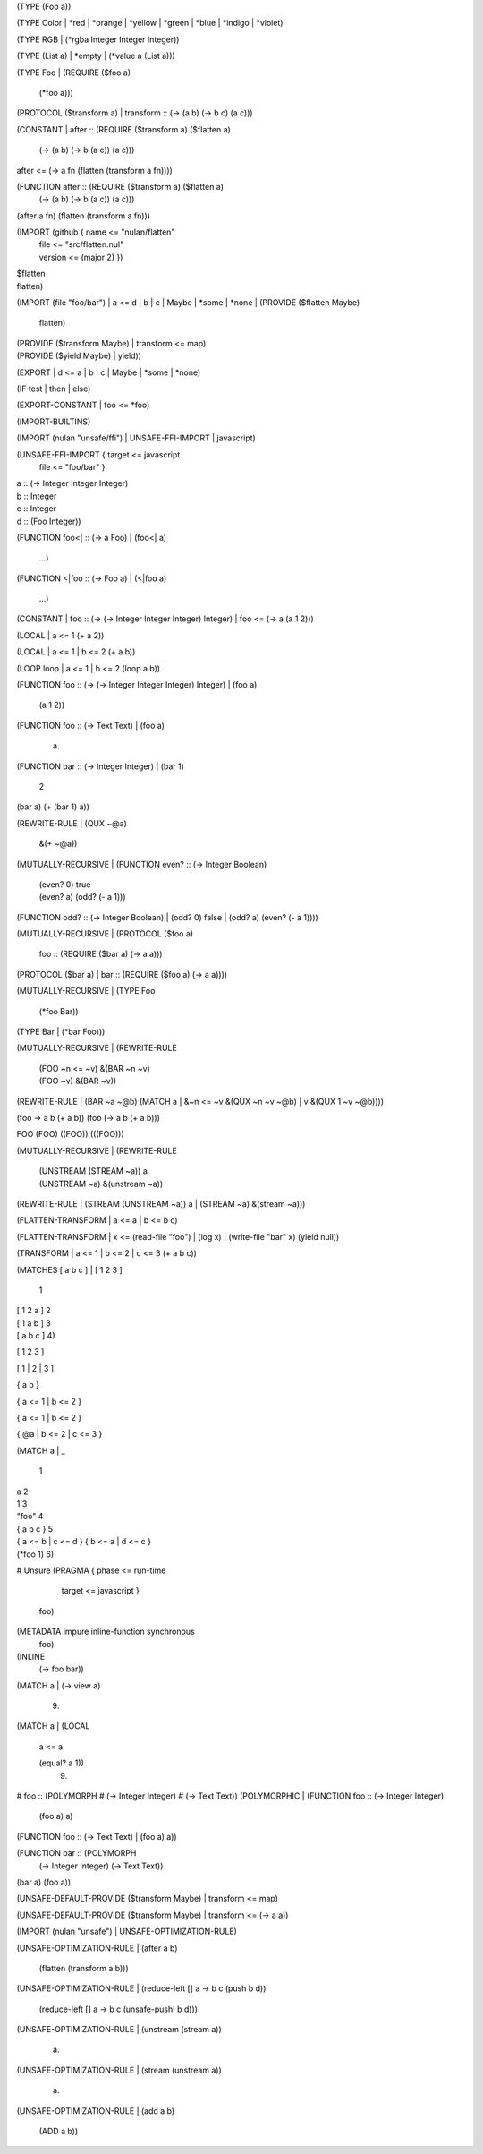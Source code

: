 (TYPE (Foo a))

(TYPE Color
| *red
| *orange
| *yellow
| *green
| *blue
| *indigo
| *violet)

(TYPE RGB
| (*rgba Integer Integer Integer))

(TYPE (List a)
| *empty
| (*value a (List a)))

(TYPE Foo
| (REQUIRE ($foo a)
    (*foo a)))

(PROTOCOL ($transform a)
| transform :: (-> (a b) (-> b c) (a c)))

(CONSTANT
| after :: (REQUIRE ($transform a) ($flatten a)
             (-> (a b) (-> b (a c)) (a c)))
| after <= (-> a fn
             (flatten (transform a fn))))

(FUNCTION after :: (REQUIRE ($transform a) ($flatten a)
                     (-> (a b) (-> b (a c)) (a c)))
| (after a fn)
    (flatten (transform a fn)))

(IMPORT (github { name <= "nulan/flatten"
                | file <= "src/flatten.nul"
                | version <= (major 2) })
| $flatten
| flatten)

(IMPORT (file "foo/bar")
| a <= d
| b
| c
| Maybe
| *some
| *none
| (PROVIDE ($flatten Maybe)
  | flatten)
| (PROVIDE ($transform Maybe)
  | transform <= map)
| (PROVIDE ($yield Maybe)
  | yield))

(EXPORT
| d <= a
| b
| c
| Maybe
| *some
| *none)

(IF test
| then
| else)

(EXPORT-CONSTANT
| foo <= *foo)

(IMPORT-BUILTINS)

(IMPORT (nulan "unsafe/ffi")
| UNSAFE-FFI-IMPORT
| javascript)

(UNSAFE-FFI-IMPORT { target <= javascript
                   | file <= "foo/bar" }
| a :: (-> Integer Integer Integer)
| b :: Integer
| c :: Integer
| d :: (Foo Integer))

(FUNCTION foo<| :: (-> a Foo)
| (foo<| a)
    ...)

(FUNCTION <|foo :: (-> Foo a)
| (<|foo a)
    ...)

(CONSTANT
| foo :: (-> (-> Integer Integer Integer) Integer)
| foo <= (-> a (a 1 2)))

(LOCAL
| a <= 1
\ (+ a 2))

(LOCAL
| a <= 1
| b <= 2
\ (+ a b))

(LOOP loop
| a <= 1
| b <= 2
\ (loop a b))

(FUNCTION foo :: (-> (-> Integer Integer Integer) Integer)
| (foo a)
    (a 1 2))

(FUNCTION foo :: (-> Text Text)
| (foo a)
    a)

(FUNCTION bar :: (-> Integer Integer)
| (bar 1)
    2
| (bar a)
    (+ (bar 1) a))

(REWRITE-RULE
| (QUX ~@a)
    &(+ ~@a))

(MUTUALLY-RECURSIVE
| (FUNCTION even? :: (-> Integer Boolean)
  | (even? 0)
      true
  | (even? a)
      (odd? (- a 1)))

| (FUNCTION odd? :: (-> Integer Boolean)
  | (odd? 0)
      false
  | (odd? a)
      (even? (- a 1))))

(MUTUALLY-RECURSIVE
| (PROTOCOL ($foo a)
  | foo :: (REQUIRE ($bar a)
             (-> a a)))

| (PROTOCOL ($bar a)
  | bar :: (REQUIRE ($foo a)
             (-> a a))))

(MUTUALLY-RECURSIVE
| (TYPE Foo
  | (*foo Bar))

| (TYPE Bar
  | (*bar Foo)))

(MUTUALLY-RECURSIVE
| (REWRITE-RULE
  | (FOO ~n <= ~v)
      &(BAR ~n ~v)
  | (FOO ~v)
      &(BAR ~v))

| (REWRITE-RULE
  | (BAR ~a ~@b)
      (MATCH a
      | &~n <= ~v
          &(QUX ~n ~v ~@b)
      | v
          &(QUX 1 ~v ~@b))))

(foo -> a b (+ a b))
(foo (-> a b (+ a b)))

FOO
(FOO)
((FOO))
(((FOO)))

(MUTUALLY-RECURSIVE
| (REWRITE-RULE
  | (UNSTREAM (STREAM ~a))
      a
  | (UNSTREAM ~a)
      &(unstream ~a))

| (REWRITE-RULE
  | (STREAM (UNSTREAM ~a))
      a
  | (STREAM ~a)
      &(stream ~a)))

(FLATTEN-TRANSFORM
| a <= a
| b <= b
\ c)

(FLATTEN-TRANSFORM
| x <= (read-file "foo")
| (log x)
| (write-file "bar" x)
\ (yield null))

(TRANSFORM
| a <= 1
| b <= 2
| c <= 3
\ (+ a b c))

(MATCHES [ a b c ]
| [ 1 2 3 ]
    1
| [ 1 2 a ]
    2
| [ 1 a b ]
    3
| [ a b c ]
    4)

[ 1 2 3 ]

[ 1
| 2
| 3 ]

{ a b }

{ a <= 1 | b <= 2 }

{ a <= 1
| b <= 2 }

{ @a
| b <= 2
| c <= 3 }

(MATCH a
| _
    1
| a
    2
| 1
    3
| "foo"
    4
| { a b c }
    5
| { a <= b | c <= d }
    { b <= a | d <= c }
| (*foo 1)
    6)


# Unsure
(PRAGMA { phase <= run-time
        | target <= javascript }
  foo)

(METADATA impure inline-function synchronous
  foo)

(INLINE
  (-> foo bar))

(MATCH a
| (-> view a)
    9)

(MATCH a
| (LOCAL
  | a <= a
  \ (equal? a 1))
    9)

# foo :: (POLYMORPH
#          (-> Integer Integer)
#          (-> Text Text))
(POLYMORPHIC
| (FUNCTION foo :: (-> Integer Integer)
  | (foo a)
      a)

| (FUNCTION foo :: (-> Text Text)
  | (foo a)
      a))

(FUNCTION bar :: (POLYMORPH
                   (-> Integer Integer)
                   (-> Text Text))
| (bar a)
    (foo a))

(UNSAFE-DEFAULT-PROVIDE ($transform Maybe)
| transform <= map)

(UNSAFE-DEFAULT-PROVIDE ($transform Maybe)
| transform <= (-> a a))

(IMPORT (nulan "unsafe")
| UNSAFE-OPTIMIZATION-RULE)

(UNSAFE-OPTIMIZATION-RULE
| (after a b)
    (flatten (transform a b)))

(UNSAFE-OPTIMIZATION-RULE
| (reduce-left [] a -> b c (push b d))
    (reduce-left [] a -> b c (unsafe-push! b d)))

(UNSAFE-OPTIMIZATION-RULE
| (unstream (stream a))
    a)

(UNSAFE-OPTIMIZATION-RULE
| (stream (unstream a))
    a)

(UNSAFE-OPTIMIZATION-RULE
| (add a b)
    (ADD a b))
